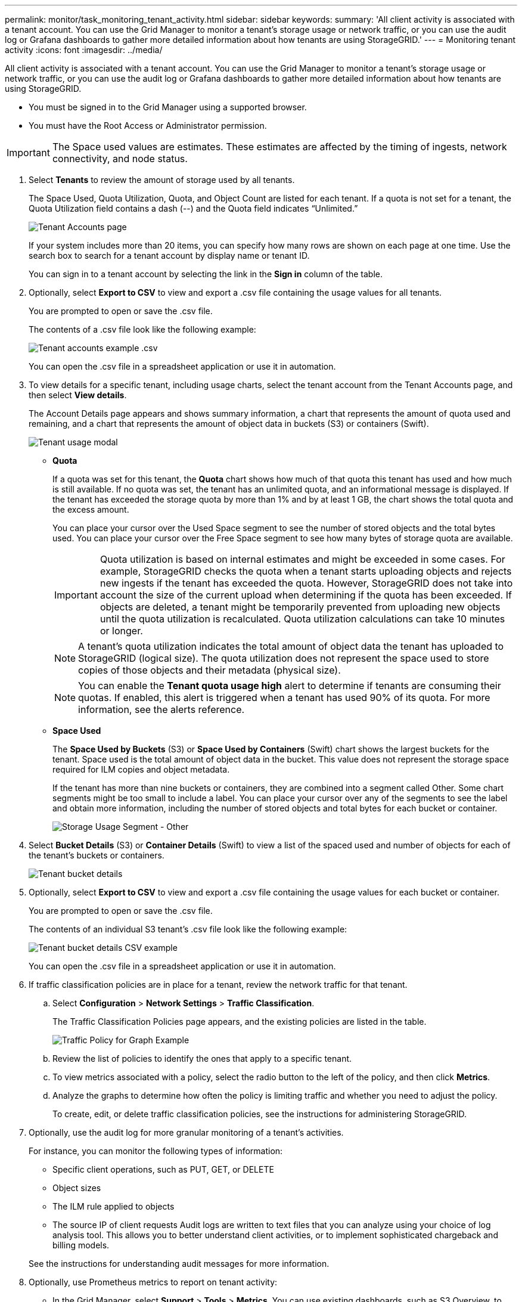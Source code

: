 ---
permalink: monitor/task_monitoring_tenant_activity.html
sidebar: sidebar
keywords: 
summary: 'All client activity is associated with a tenant account. You can use the Grid Manager to monitor a tenant’s storage usage or network traffic, or you can use the audit log or Grafana dashboards to gather more detailed information about how tenants are using StorageGRID.'
---
= Monitoring tenant activity
:icons: font
:imagesdir: ../media/

[.lead]
All client activity is associated with a tenant account. You can use the Grid Manager to monitor a tenant's storage usage or network traffic, or you can use the audit log or Grafana dashboards to gather more detailed information about how tenants are using StorageGRID.

* You must be signed in to the Grid Manager using a supported browser.
* You must have the Root Access or Administrator permission.

IMPORTANT: The Space used values are estimates. These estimates are affected by the timing of ingests, network connectivity, and node status.

. Select *Tenants* to review the amount of storage used by all tenants.
+
The Space Used, Quota Utilization, Quota, and Object Count are listed for each tenant. If a quota is not set for a tenant, the Quota Utilization field contains a dash (--) and the Quota field indicates "`Unlimited.`"
+
image::../media/tenant_accounts_page.png[Tenant Accounts page]
+
If your system includes more than 20 items, you can specify how many rows are shown on each page at one time. Use the search box to search for a tenant account by display name or tenant ID.
+
You can sign in to a tenant account by selecting the link in the *Sign in* column of the table.

. Optionally, select *Export to CSV* to view and export a .csv file containing the usage values for all tenants.
+
You are prompted to open or save the .csv file.
+
The contents of a .csv file look like the following example:
+
image::../media/tenant_accounts_example_csv.png[Tenant accounts example .csv]
+
You can open the .csv file in a spreadsheet application or use it in automation.

. To view details for a specific tenant, including usage charts, select the tenant account from the Tenant Accounts page, and then select *View details*.
+
The Account Details page appears and shows summary information, a chart that represents the amount of quota used and remaining, and a chart that represents the amount of object data in buckets (S3) or containers (Swift).
+
image::../media/tenant_usage_modal.png[Tenant usage modal]

 ** *Quota*
+
If a quota was set for this tenant, the *Quota* chart shows how much of that quota this tenant has used and how much is still available. If no quota was set, the tenant has an unlimited quota, and an informational message is displayed. If the tenant has exceeded the storage quota by more than 1% and by at least 1 GB, the chart shows the total quota and the excess amount.
+
You can place your cursor over the Used Space segment to see the number of stored objects and the total bytes used. You can place your cursor over the Free Space segment to see how many bytes of storage quota are available.
+
IMPORTANT: Quota utilization is based on internal estimates and might be exceeded in some cases. For example, StorageGRID checks the quota when a tenant starts uploading objects and rejects new ingests if the tenant has exceeded the quota. However, StorageGRID does not take into account the size of the current upload when determining if the quota has been exceeded. If objects are deleted, a tenant might be temporarily prevented from uploading new objects until the quota utilization is recalculated. Quota utilization calculations can take 10 minutes or longer.
+
NOTE: A tenant's quota utilization indicates the total amount of object data the tenant has uploaded to StorageGRID (logical size). The quota utilization does not represent the space used to store copies of those objects and their metadata (physical size).
+
NOTE: You can enable the *Tenant quota usage high* alert to determine if tenants are consuming their quotas. If enabled, this alert is triggered when a tenant has used 90% of its quota. For more information, see the alerts reference.

 ** *Space Used*
+
The *Space Used by Buckets* (S3) or *Space Used by Containers* (Swift) chart shows the largest buckets for the tenant. Space used is the total amount of object data in the bucket. This value does not represent the storage space required for ILM copies and object metadata.
+
If the tenant has more than nine buckets or containers, they are combined into a segment called Other. Some chart segments might be too small to include a label. You can place your cursor over any of the segments to see the label and obtain more information, including the number of stored objects and total bytes for each bucket or container.
+
image::../media/tenant_dashboard_storage_usage_segment_other.png[Storage Usage Segment - Other]

. Select *Bucket Details* (S3) or *Container Details* (Swift) to view a list of the spaced used and number of objects for each of the tenant's buckets or containers.
+
image::../media/tenant_bucket_details.png[Tenant bucket details]

. Optionally, select *Export to CSV* to view and export a .csv file containing the usage values for each bucket or container.
+
You are prompted to open or save the .csv file.
+
The contents of an individual S3 tenant's .csv file look like the following example:
+
image::../media/tenant_bucket_details_csv.png[Tenant bucket details CSV example]
+
You can open the .csv file in a spreadsheet application or use it in automation.

. If traffic classification policies are in place for a tenant, review the network traffic for that tenant.
 .. Select *Configuration* > *Network Settings* > *Traffic Classification*.
+
The Traffic Classification Policies page appears, and the existing policies are listed in the table.
+
image::../media/traffic_classification_policies_main_screen_w_examples.png[Traffic Policy for Graph Example]

 .. Review the list of policies to identify the ones that apply to a specific tenant.
 .. To view metrics associated with a policy, select the radio button to the left of the policy, and then click *Metrics*.
 .. Analyze the graphs to determine how often the policy is limiting traffic and whether you need to adjust the policy.
+
To create, edit, or delete traffic classification policies, see the instructions for administering StorageGRID.
. Optionally, use the audit log for more granular monitoring of a tenant's activities.
+
For instance, you can monitor the following types of information:

 ** Specific client operations, such as PUT, GET, or DELETE
 ** Object sizes
 ** The ILM rule applied to objects
 ** The source IP of client requests
Audit logs are written to text files that you can analyze using your choice of log analysis tool. This allows you to better understand client activities, or to implement sophisticated chargeback and billing models.

+
See the instructions for understanding audit messages for more information.

. Optionally, use Prometheus metrics to report on tenant activity:
 ** In the Grid Manager, select *Support* > *Tools* > *Metrics*. You can use existing dashboards, such as S3 Overview, to review client activities.
+
IMPORTANT: The tools available on the Metrics page are primarily intended for use by technical support. Some features and menu items within these tools are intentionally non-functional.

 ** Select *Help* > *API Documentation*. You can use the metrics in the Metrics section of the Grid Management API to create custom alert rules and dashboards for tenant activity.

*Related information*

xref:reference_alerts_reference.adoc[Alerts reference]

http://docs.netapp.com/sgws-115/topic/com.netapp.doc.sg-audit/home.html[Understanding audit messages]

http://docs.netapp.com/sgws-115/topic/com.netapp.doc.sg-admin/home.html[Administering StorageGRID]

xref:task_reviewing_support_metrics.adoc[Reviewing support metrics]
